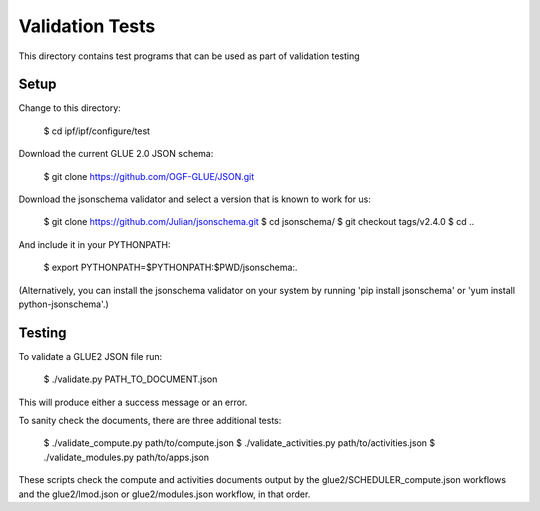
Validation Tests
===========

This directory contains test programs that can be used as part of validation testing

Setup
-----

Change to this directory:

    $ cd ipf/ipf/configure/test

Download the current GLUE 2.0 JSON schema:

    $ git clone https://github.com/OGF-GLUE/JSON.git

Download the jsonschema validator and select a version that is known to work for us:

    $ git clone https://github.com/Julian/jsonschema.git
    $ cd jsonschema/
    $ git checkout tags/v2.4.0
    $ cd ..

And include it in your PYTHONPATH:

    $ export PYTHONPATH=$PYTHONPATH:$PWD/jsonschema:.

(Alternatively, you can install the jsonschema validator on your system by running 'pip install jsonschema' or
'yum install python-jsonschema'.)

Testing
-------

To validate a GLUE2 JSON file run:

    $ ./validate.py PATH_TO_DOCUMENT.json

This will produce either a success message or an error.

To sanity check the documents, there are three additional tests:

    $ ./validate_compute.py path/to/compute.json
    $ ./validate_activities.py path/to/activities.json
    $ ./validate_modules.py path/to/apps.json

These scripts check the compute and activities documents output by the glue2/SCHEDULER_compute.json
workflows and the glue2/lmod.json or glue2/modules.json workflow, in that order.
